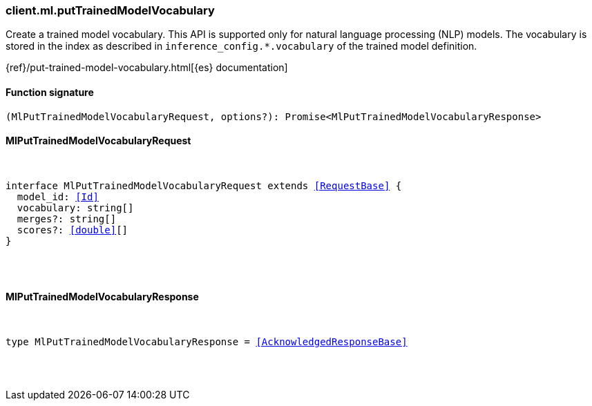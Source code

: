 [[reference-ml-put_trained_model_vocabulary]]

////////
===========================================================================================================================
||                                                                                                                       ||
||                                                                                                                       ||
||                                                                                                                       ||
||        ██████╗ ███████╗ █████╗ ██████╗ ███╗   ███╗███████╗                                                            ||
||        ██╔══██╗██╔════╝██╔══██╗██╔══██╗████╗ ████║██╔════╝                                                            ||
||        ██████╔╝█████╗  ███████║██║  ██║██╔████╔██║█████╗                                                              ||
||        ██╔══██╗██╔══╝  ██╔══██║██║  ██║██║╚██╔╝██║██╔══╝                                                              ||
||        ██║  ██║███████╗██║  ██║██████╔╝██║ ╚═╝ ██║███████╗                                                            ||
||        ╚═╝  ╚═╝╚══════╝╚═╝  ╚═╝╚═════╝ ╚═╝     ╚═╝╚══════╝                                                            ||
||                                                                                                                       ||
||                                                                                                                       ||
||    This file is autogenerated, DO NOT send pull requests that changes this file directly.                             ||
||    You should update the script that does the generation, which can be found in:                                      ||
||    https://github.com/elastic/elastic-client-generator-js                                                             ||
||                                                                                                                       ||
||    You can run the script with the following command:                                                                 ||
||       npm run elasticsearch -- --version <version>                                                                    ||
||                                                                                                                       ||
||                                                                                                                       ||
||                                                                                                                       ||
===========================================================================================================================
////////

[discrete]
[[client.ml.putTrainedModelVocabulary]]
=== client.ml.putTrainedModelVocabulary

Create a trained model vocabulary. This API is supported only for natural language processing (NLP) models. The vocabulary is stored in the index as described in `inference_config.*.vocabulary` of the trained model definition.

{ref}/put-trained-model-vocabulary.html[{es} documentation]

[discrete]
==== Function signature

[source,ts]
----
(MlPutTrainedModelVocabularyRequest, options?): Promise<MlPutTrainedModelVocabularyResponse>
----

[discrete]
==== MlPutTrainedModelVocabularyRequest

[pass]
++++
<pre>
++++
interface MlPutTrainedModelVocabularyRequest extends <<RequestBase>> {
  model_id: <<Id>>
  vocabulary: string[]
  merges?: string[]
  scores?: <<double>>[]
}

[pass]
++++
</pre>
++++
[discrete]
==== MlPutTrainedModelVocabularyResponse

[pass]
++++
<pre>
++++
type MlPutTrainedModelVocabularyResponse = <<AcknowledgedResponseBase>>

[pass]
++++
</pre>
++++
